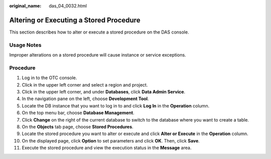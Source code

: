 :original_name: das_04_0032.html

.. _das_04_0032:

Altering or Executing a Stored Procedure
========================================

This section describes how to alter or execute a stored procedure on the DAS console.

Usage Notes
-----------

Improper alterations on a stored procedure will cause instance or service exceptions.

Procedure
---------

#. Log in to the OTC console.
#. Click |image1| in the upper left corner and select a region and project.
#. Click |image2| in the upper left corner, and under **Databases**, click **Data Admin Service**.
#. In the navigation pane on the left, choose **Development Tool**.
#. Locate the DB instance that you want to log in to and click **Log In** in the **Operation** column.
#. On the top menu bar, choose **Database Management**.
#. Click **Change** on the right of the current database to switch to the database where you want to create a table.
#. On the **Objects** tab page, choose **Stored Procedures**.
#. Locate the stored procedure you want to alter or execute and click **Alter or Execute** in the **Operation** column.
#. On the displayed page, click **Option** to set parameters and click **OK**. Then, click **Save**.
#. Execute the stored procedure and view the execution status in the **Message** area.

.. |image1| image:: /_static/images/en-us_image_0000001694653209.png
.. |image2| image:: /_static/images/en-us_image_0000001694653201.png
